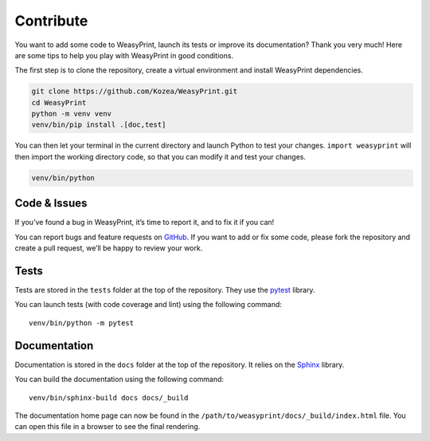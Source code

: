 Contribute
==========

You want to add some code to WeasyPrint, launch its tests or improve its
documentation? Thank you very much! Here are some tips to help you play with
WeasyPrint in good conditions.

The first step is to clone the repository, create a virtual environment and
install WeasyPrint dependencies.

.. code-block:: shell

   git clone https://github.com/Kozea/WeasyPrint.git
   cd WeasyPrint
   python -m venv venv
   venv/bin/pip install .[doc,test]

You can then let your terminal in the current directory and launch Python to
test your changes. ``import weasyprint`` will then import the working directory
code, so that you can modify it and test your changes.

.. code-block:: shell

   venv/bin/python


Code & Issues
-------------

If you’ve found a bug in WeasyPrint, it’s time to report it, and to fix it if you
can!

You can report bugs and feature requests on `GitHub`_. If you want to add or
fix some code, please fork the repository and create a pull request, we’ll be
happy to review your work.

.. _GitHub: https://github.com/Kozea/WeasyPrint


Tests
-----

Tests are stored in the ``tests`` folder at the top of the repository. They use
the `pytest`_ library.

You can launch tests (with code coverage and lint) using the following command::

  venv/bin/python -m pytest

.. _pytest: https://docs.pytest.org/


Documentation
-------------

Documentation is stored in the ``docs`` folder at the top of the repository. It
relies on the `Sphinx`_ library.

You can build the documentation using the following command::

  venv/bin/sphinx-build docs docs/_build

The documentation home page can now be found in the
``/path/to/weasyprint/docs/_build/index.html`` file. You can open this file in a
browser to see the final rendering.

.. _Sphinx: https://www.sphinx-doc.org/
